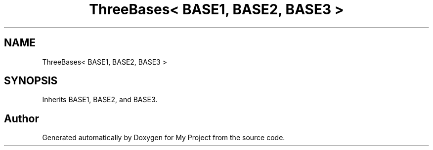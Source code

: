 .TH "ThreeBases< BASE1, BASE2, BASE3 >" 3 "My Project" \" -*- nroff -*-
.ad l
.nh
.SH NAME
ThreeBases< BASE1, BASE2, BASE3 >
.SH SYNOPSIS
.br
.PP
.PP
Inherits BASE1, BASE2, and BASE3\&.

.SH "Author"
.PP 
Generated automatically by Doxygen for My Project from the source code\&.
